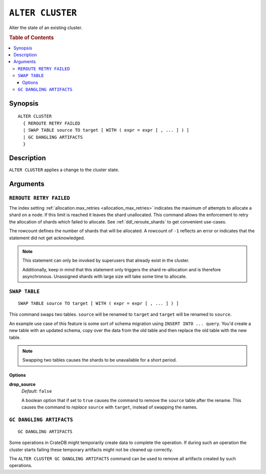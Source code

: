 .. highlight:: psql
.. _ref-alter-cluster:

=================
``ALTER CLUSTER``
=================

Alter the state of an existing cluster.

.. rubric:: Table of Contents

.. contents::
   :local:

Synopsis
========

::

    ALTER CLUSTER 
      { REROUTE RETRY FAILED
      | SWAP TABLE source TO target [ WITH ( expr = expr [ , ... ] ) ]
      | GC DANGLING ARTIFACTS
      }


Description
===========

``ALTER CLUSTER`` applies a change to the cluster state.

Arguments
=========

``REROUTE RETRY FAILED``
------------------------

The index setting :ref:`allocation.max_retries <allocation_max_retries>`
indicates the maximum of attempts to allocate a shard on a node. If this limit
is reached it leaves the shard unallocated.
This command allows the enforcement to retry the allocation of shards which
failed to allocate. See :ref:`ddl_reroute_shards` to get convenient use-cases.

The rowcount defines the number of shards that will be allocated.
A rowcount of ``-1`` reflects an error or indicates that the statement did not
get acknowledged.

.. NOTE::

    This statement can only be invoked by superusers that already exist in the
    cluster.

    Additionally, keep in mind that this statement only triggers the shard
    re-allocation and is therefore asynchronous. Unassigned shards with large
    size will take some time to allocate.


``SWAP TABLE``
--------------

::

      SWAP TABLE source TO target [ WITH ( expr = expr [ , ... ] ) ]

This command swaps two tables. ``source`` will be renamed to ``target`` and
``target`` will be renamed to ``source``.

An example use case of this feature is some sort of schema migration using
``INSERT INTO ... query``. You'd create a new table with an updated schema,
copy over the data from the old table and then replace the old table with the
new table.

.. NOTE::

    Swapping two tables causes the shards to be unavailable for a short period.


Options
.......


**drop_source**
   | *Default*: ``false``

   A boolean option that if set to ``true`` causes the command to remove the
   ``source`` table after the rename. This causes the command to *replace*
   ``source`` with ``target``, instead of swapping the names.


``GC DANGLING ARTIFACTS``
-------------------------

::

   GC DANGLING ARTIFACTS


Some operations in CrateDB might temporarily create data to complete the
operation. If during such an operation the cluster starts failing these
temporary artifacts might not be cleaned up correctly.

The ``ALTER CLUSTER GC DANGLING ARTIFACTS`` command can be used to remove all
artifacts created by such operations.
